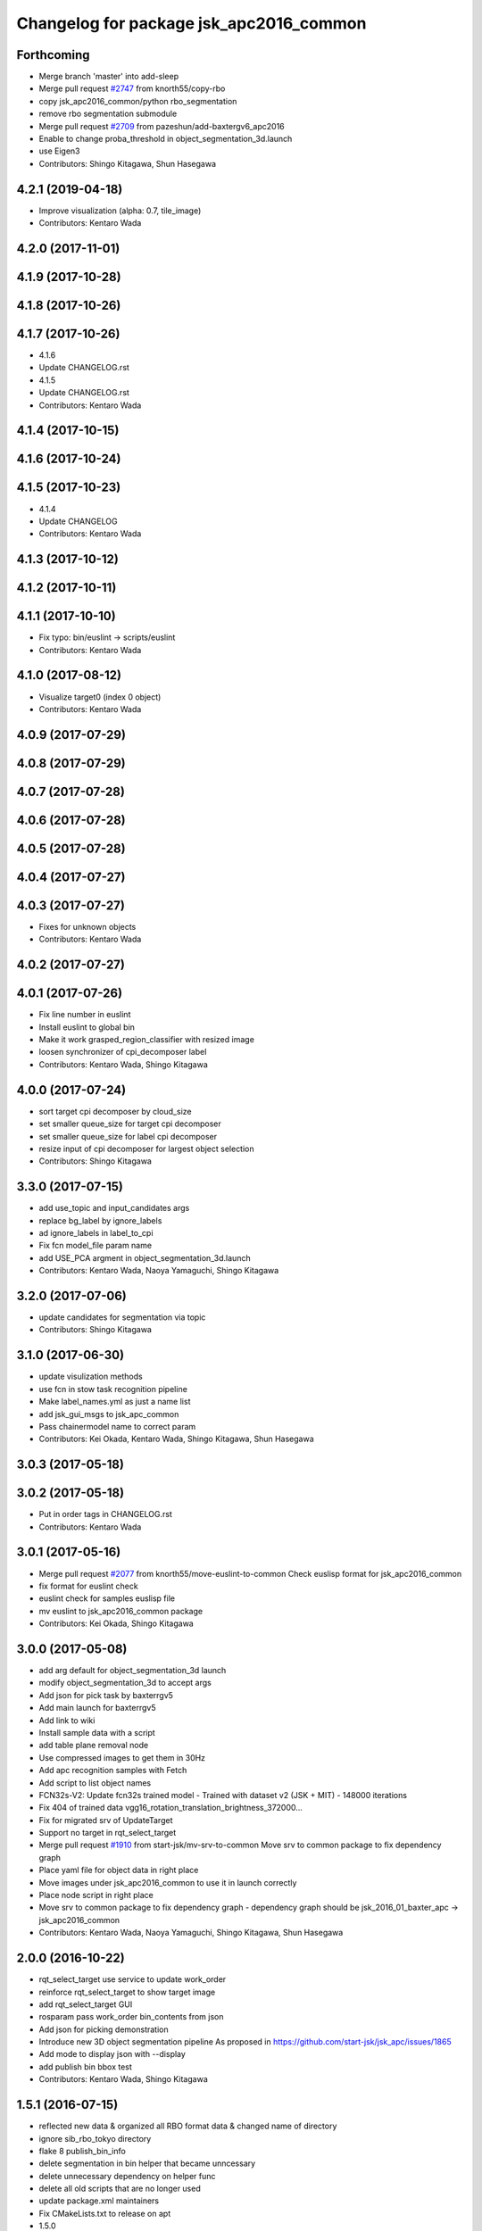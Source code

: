 ^^^^^^^^^^^^^^^^^^^^^^^^^^^^^^^^^^^^^^^^
Changelog for package jsk_apc2016_common
^^^^^^^^^^^^^^^^^^^^^^^^^^^^^^^^^^^^^^^^

Forthcoming
-----------
* Merge branch 'master' into add-sleep
* Merge pull request `#2747 <https://github.com/start-jsk/jsk_apc/issues/2747>`_ from knorth55/copy-rbo
* copy jsk_apc2016_common/python rbo_segmentation
* remove rbo segmentation submodule
* Merge pull request `#2709 <https://github.com/start-jsk/jsk_apc/issues/2709>`_ from pazeshun/add-baxtergv6_apc2016
* Enable to change proba_threshold in object_segmentation_3d.launch
* use Eigen3
* Contributors: Shingo Kitagawa, Shun Hasegawa

4.2.1 (2019-04-18)
------------------
* Improve visualization (alpha: 0.7, tile_image)
* Contributors: Kentaro Wada

4.2.0 (2017-11-01)
------------------

4.1.9 (2017-10-28)
------------------

4.1.8 (2017-10-26)
------------------

4.1.7 (2017-10-26)
------------------
* 4.1.6
* Update CHANGELOG.rst
* 4.1.5
* Update CHANGELOG.rst
* Contributors: Kentaro Wada

4.1.4 (2017-10-15)
------------------

4.1.6 (2017-10-24)
------------------

4.1.5 (2017-10-23)
------------------
* 4.1.4
* Update CHANGELOG
* Contributors: Kentaro Wada

4.1.3 (2017-10-12)
------------------

4.1.2 (2017-10-11)
------------------

4.1.1 (2017-10-10)
------------------
* Fix typo: bin/euslint -> scripts/euslint
* Contributors: Kentaro Wada

4.1.0 (2017-08-12)
------------------
* Visualize target0 (index 0 object)
* Contributors: Kentaro Wada

4.0.9 (2017-07-29)
------------------

4.0.8 (2017-07-29)
------------------

4.0.7 (2017-07-28)
------------------

4.0.6 (2017-07-28)
------------------

4.0.5 (2017-07-28)
------------------

4.0.4 (2017-07-27)
------------------

4.0.3 (2017-07-27)
------------------
* Fixes for unknown objects
* Contributors: Kentaro Wada

4.0.2 (2017-07-27)
------------------

4.0.1 (2017-07-26)
------------------
* Fix line number in euslint
* Install euslint to global bin
* Make it work grasped_region_classifier with resized image
* loosen synchronizer of cpi_decomposer label
* Contributors: Kentaro Wada, Shingo Kitagawa

4.0.0 (2017-07-24)
------------------
* sort target cpi decomposer by cloud_size
* set smaller queue_size for target cpi decomposer
* set smaller queue_size for label cpi decomposer
* resize input of cpi decomposer for largest object selection
* Contributors: Shingo Kitagawa

3.3.0 (2017-07-15)
------------------
* add use_topic and input_candidates args
* replace bg_label by ignore_labels
* ad ignore_labels in label_to_cpi
* Fix fcn model_file param name
* add USE_PCA argment in object_segmentation_3d.launch
* Contributors: Kentaro Wada, Naoya Yamaguchi, Shingo Kitagawa

3.2.0 (2017-07-06)
------------------
* update candidates for segmentation via topic
* Contributors: Shingo Kitagawa

3.1.0 (2017-06-30)
------------------
* update visulization methods
* use fcn in stow task recognition pipeline
* Make label_names.yml as just a name list
* add jsk_gui_msgs to jsk_apc_common
* Pass chainermodel name to correct param
* Contributors: Kei Okada, Kentaro Wada, Shingo Kitagawa, Shun Hasegawa

3.0.3 (2017-05-18)
------------------

3.0.2 (2017-05-18)
------------------
* Put in order tags in CHANGELOG.rst
* Contributors: Kentaro Wada

3.0.1 (2017-05-16)
------------------
* Merge pull request `#2077 <https://github.com/start-jsk/jsk_apc/issues/2077>`_ from knorth55/move-euslint-to-common
  Check euslisp format for jsk_apc2016_common
* fix format for euslint check
* euslint check for samples euslisp file
* mv euslint to jsk_apc2016_common package
* Contributors: Kei Okada, Shingo Kitagawa

3.0.0 (2017-05-08)
------------------
* add arg default for object_segmentation_3d launch
* modify object_segmentation_3d to accept args
* Add json for pick task by baxterrgv5
* Add main launch for baxterrgv5
* Add link to wiki
* Install sample data with a script
* add table plane removal node
* Use compressed images to get them in 30Hz
* Add apc recognition samples with Fetch
* Add script to list object names
* FCN32s-V2: Update fcn32s trained model
  - Trained with dataset v2 (JSK + MIT)
  - 148000 iterations
* Fix 404 of trained data vgg16_rotation_translation_brightness_372000...
* Fix for migrated srv of UpdateTarget
* Support no target in rqt_select_target
* Merge pull request `#1910 <https://github.com/start-jsk/jsk_apc/issues/1910>`_ from start-jsk/mv-srv-to-common
  Move srv to common package to fix dependency graph
* Place yaml file for object data in right place
* Move images under jsk_apc2016_common to use it in launch correctly
* Place node script in right place
* Move srv to common package to fix dependency graph
  - dependency graph should be jsk_2016_01_baxter_apc -> jsk_apc2016_common
* Contributors: Kentaro Wada, Naoya Yamaguchi, Shingo Kitagawa, Shun Hasegawa

2.0.0 (2016-10-22)
------------------
* rqt_select_target use service to update work_order
* reinforce rqt_select_target to show target image
* add rqt_select_target GUI
* rosparam pass work_order bin_contents from json
* Add json for picking demonstration
* Introduce new 3D object segmentation pipeline
  As proposed in https://github.com/start-jsk/jsk_apc/issues/1865
* Add mode to display json with --display
* add publish bin bbox test
* Contributors: Kentaro Wada, Shingo Kitagawa

1.5.1 (2016-07-15)
------------------
* reflected new data & organized all RBO format data & changed name of directory
* ignore sib_rbo_tokyo directory
* flake 8 publish_bin_info
* delete segmentation in bin helper that became unncessary
* delete unnecessary dependency on helper func
* delete all old scripts that are no longer used
* update package.xml maintainers
* Fix CMakeLists.txt to release on apt
* 1.5.0
* Update CHANGELOG.rst to release 1.5.0
* Add apc_stow_task.json for APC2016 real run
* add volume in object_data_2016.yaml
* add in hand recognition for stow task launch
* add stow_layout_2.json
* Merge pull request `#1839 <https://github.com/start-jsk/jsk_apc/issues/1839>`_ from wkentaro/fcn-trained-data
  Add fcn trained data to download
* Fix typo in install_trained_data.py
* Add fcn trained data to download
* Add vgg16 trained_data to download
* 1.0.0
* Update CHANGELOG.rst
* Rename traial json
* Add robocup2016 apc_pick_task.json
* add offset for verifying whether clouds are in bins
* Update chainermodel of VGG16 for rotation/translation/brightness
* difficult layouts list
* manual fix layout
* add three more pick and stow layouts
* change launch to handle debug output
* debug output for fcn
* fcn sib node accepts depth img
* pick task trial
* set parameter used to reject small target mask for fcn
* add second stow and pick layout json
* fix rosparam path for collect_sib_data
* Make water graspability as 4
* skelton for fcn_sib to reject a mask that is too small
* Update vgg16 trained model
* graspability of duct tape updated
* change vgg train data
* Update graspability of gripper2016
* Set respawn=true for vgg16_object_recognition
* fix a bug that messes up pred_label in loop
* sib-fcn publishes label
* expand path with ~ for collect_sib_data
* fcn_node: subtract mean-rgb from input data before doing segmentation
* fcn segmentation in bin node
* gitignore chainermodel:
* Add mode to create mask from BoundingBox not BinInfo
* Merge pull request `#1795 <https://github.com/start-jsk/jsk_apc/issues/1795>`_ from wkentaro/vgg16
  Recognize APC2016 objects with VGG16 network
* Use mask image to enhance object recognition result with vgg16 net
* Add jsk_data to package.xml
* Recognize APC2016 objects with VGG16 network
* 0.8.1
* update CHANGELOG
* 0.8.1
* make object list in alphabetical order
* remove unnecessary log, and make a save-log more informative
* delete unnecessary import
* fix path of install_dataset
* install dataset 2016
* fixed mistake in gitignore
* add update for rbo
* train script for RBO
* add gitignore for jsk_apc2016_common
* collect sib data server
* labelme tool checks if a user has made mistake
* fix: forgotten import publish_target_bin_info
* add default value for rosparam
* print log when target_bin_name is not set
* Fix test for official stow json format
* Visualize official stow json with APC2016 objects
* labelme tool
* rename set_bin_param -> publish_bin_info
* modify publish_bin_info to rospy.Timer
* publish bin bbox node split from publish bin info
* remove header sequence in publish_bin_info
* sort alphabetically in publish_bin_info
* Fix encoding of in bin mask: 8UC1 -> mono8
* raise warning when wrong json is given
* update bin model to measured size
* Merge pull request `#1628 <https://github.com/start-jsk/jsk_apc/issues/1628>`_ from yuyu2172/throttle
  changed log to throttle
* publish_bin_info publishes messages with headers
* fix unsubscribe in rbo_segmentation_in_bin_node
* changed log to throttle
* Merge pull request `#1609 <https://github.com/start-jsk/jsk_apc/issues/1609>`_ from yuyu2172/publish-bin-info-bbox
  publish_bin_info additionally publishes bin's bounding box array
* fix bug: update self.json
* fix line length
* make main loop of rbo_segmentation_in_bin_node simpler
* catch error when rbo raises key error
  Conflicts:
  jsk_apc2016_common/node_scripts/rbo_segmentation_in_bin_node.py
* publish_bin_info now publishes bbox_array
* Merge pull request `#1597 <https://github.com/start-jsk/jsk_apc/issues/1597>`_ from yuyu2172/publish-when-fail
  rbo_segmentation_in_bin_node publishes debug topics even when segmentation fails
* rbo_segmentation_in_bin_node publishes debug topics even when segmentation fails
* read json only when there is update
* publish_bin_info publishes bin_info of the current json rosparam
* visualize posterior overlaid with color
* Update CHANGELOG.rst for 0.8.0
* Contributors: Kei Okada, Kentaro Wada, Shingo Kitagawa, Yusuke Niitani

1.5.0 (2016-07-09)
------------------
* Add apc_stow_task.json for APC2016 real run
* add volume in object_data_2016.yaml
* add in hand recognition for stow task launch
* add stow_layout_2.json
* Merge pull request `#1839 <https://github.com/start-jsk/jsk_apc/issues/1839>`_ from wkentaro/fcn-trained-data
  Add fcn trained data to download
* Fix typo in install_trained_data.py
* Add fcn trained data to download
* Add vgg16 trained_data to download
* Contributors: Kentaro Wada, Shingo Kitagawa

1.0.0 (2016-07-08)
------------------
* Rename traial json
* Add robocup2016 apc_pick_task.json
* add offset for verifying whether clouds are in bins
* Update chainermodel of VGG16 for rotation/translation/brightness
* difficult layouts list
* manual fix layout
* add three more pick and stow layouts
* change launch to handle debug output
* debug output for fcn
* fcn sib node accepts depth img
* pick task trial
* set parameter used to reject small target mask for fcn
* add second stow and pick layout json
* fix rosparam path for collect_sib_data
* Make water graspability as 4
* skelton for fcn_sib to reject a mask that is too small
* Update vgg16 trained model
* graspability of duct tape updated
* change vgg train data
* Update graspability of gripper2016
* Set respawn=true for vgg16_object_recognition
* fix a bug that messes up pred_label in loop
* sib-fcn publishes label
* expand path with ~ for collect_sib_data
* fcn_node: subtract mean-rgb from input data before doing segmentation
* fcn segmentation in bin node
* gitignore chainermodel:
* Add mode to create mask from BoundingBox not BinInfo
* Merge pull request `#1795 <https://github.com/start-jsk/jsk_apc/issues/1795>`_ from wkentaro/vgg16
  Recognize APC2016 objects with VGG16 network
* Use mask image to enhance object recognition result with vgg16 net
* Add jsk_data to package.xml
* Recognize APC2016 objects with VGG16 network
* remove unnecessary log, and make a save-log more informative
* delete unnecessary import
* Contributors: Kentaro Wada, Yusuke Niitani

0.8.1 (2016-06-24)
------------------
* make object list in alphabetical order
* fix path of install_dataset
* install dataset 2016
* fixed mistake in gitignore
* add update for rbo
* train script for RBO
* add gitignore for jsk_apc2016_common
* collect sib data server
* labelme tool checks if a user has made mistake
* fix: forgotten import publish_target_bin_info
* add default value for rosparam
* print log when target_bin_name is not set
* Fix test for official stow json format
* Visualize official stow json with APC2016 objects
* labelme tool
* rename set_bin_param -> publish_bin_info
* modify publish_bin_info to rospy.Timer
* publish bin bbox node split from publish bin info
* remove header sequence in publish_bin_info
* sort alphabetically in publish_bin_info
* Fix encoding of in bin mask: 8UC1 -> mono8
* raise warning when wrong json is given
* update bin model to measured size
* Merge pull request `#1628 <https://github.com/start-jsk/jsk_apc/issues/1628>`_ from yuyu2172/throttle
  changed log to throttle
* publish_bin_info publishes messages with headers
* fix unsubscribe in rbo_segmentation_in_bin_node
* changed log to throttle
* Merge pull request `#1609 <https://github.com/start-jsk/jsk_apc/issues/1609>`_ from yuyu2172/publish-bin-info-bbox
  publish_bin_info additionally publishes bin's bounding box array
* fix bug: update self.json
* fix line length
* make main loop of rbo_segmentation_in_bin_node simpler
* catch error when rbo raises key error
  Conflicts:
  jsk_apc2016_common/node_scripts/rbo_segmentation_in_bin_node.py
* publish_bin_info now publishes bbox_array
* Merge pull request `#1597 <https://github.com/start-jsk/jsk_apc/issues/1597>`_ from yuyu2172/publish-when-fail
  rbo_segmentation_in_bin_node publishes debug topics even when segmentation fails
* rbo_segmentation_in_bin_node publishes debug topics even when segmentation fails
* read json only when there is update
* publish_bin_info publishes bin_info of the current json rosparam
* visualize posterior overlaid with color
* Update CHANGELOG.rst for 0.8.0
* Contributors: Kentaro Wada, Shingo Kitagawa, Yusuke Niitani

0.8.0 (2016-05-31)
------------------
* Fix using float object not rospy.Rate in publish_target_bin_info.py
* Visualize segementation result in bin
* Merge pull request `#1569 <https://github.com/start-jsk/jsk_apc/issues/1569>`_ from yuyu2172/image-resize
  resize rgb image from softkinetics to the size of depth
* make tf_bbox compatiable with binning_x and binning_y
* deleted compressed target mask
* Use timer to publish target bin info periodically
* segmentation_in_bin nodes continue to run when bin_info_array is not published
* add get_object_data graspability test checking range in [1, 4]
* get_object_data test added gripper2016 key existance
* graspability of gripper2015 updated: rolodex_jumbo_pencil_cup
* Add graspability of new gripper
* get_object_data test added gripper2015 key existance
* object_data_2016 yaml style fixed
* Merge pull request `#1542 <https://github.com/start-jsk/jsk_apc/issues/1542>`_ from wkentaro/visualize-2016
  [jsk_apc2016_common] Visualize pick json with APC2016 objects
* Add cmake dependency on jsk_apc2016_common
* move get_work_order and get_bin_contents func to jsk_apc2016_common
* Visualize pick json with APC2016 objects
* Add object images for apc2016
* add header to sync msg
* tf_bbox_to_mask produces warning message when posiiton of an arm is incorrect
* [jsk_2016_01_baxter_apc | jsk_apc2016_common] CMakeLists syntax fixed
* rbo_segmentation_in_bin_node returns nothing when it fails to predict anyhting
* update comment out in get_object_data
* Revert "[jsk_apc2016_common] publish_bin_tf now uses tf2_ros static_tf_publisher"
* publish_bin_tf now uses tf2_ros static_tf_publisher
* compress rbo mask image to point cloud size
* removed patch on rbo_sib that fixes time stamp to now
* fixed handling of empty target_bin_name rosparam
* publishes posterior images as topic
* cloud_to_spatial_features deal with the case when tf frames of bin are not published
* fixed tf_bbox_to_mask's callback queue_size
* rbo_segmentation_in_bin now takes synchronized messages as input
* topic synchronizer converts 4 images to one msg
* fix publish target_bin_info to sleep a little in each cycle
* add segmentation_in_bin node which is much thinner than previous one
* add sib_spatial_preprocessing node
* move tf_bbox_to_mask to jsk_apc2016_common
* Add officially distributed json files
* Fix for pep8
* Feature to generate identical interface json file
* Fix style of code 'generate_interface_json.py'
* Enhance the interface of arguments for validating script
* Add scripts for interface json from APC2016 official
* alphabetic sorted object_data_2016
* test get_object_data for apc2016
* modify get_object_data func to load apc2016 objects list
* apc2016 object name fixed
* add publish target_bin
* split publish tf and publish bin info
* fixed quaternion of bin param
* add header to BinInfo so that frame of bin is included
* publish bin's tf
* publish_bin_info method became more modular
* add segmenter setup bash script
* rbo_segmentation submodule update
* deleted confusing setters
* fixed value for undetermined pixel for depth
* ignore trained segmenter
* scaled masked image pixel values
* changed name of topic_synchronizer
* add cpp message synchronizer
* unzoom returned prediction
* use rospy debug tools
  print -> rospy.loginfo
  error IO -> rospy.logerr
* 2015 launch files do not depend on 2016 config
* add rbo_segmentation_in_bin that connects different codes
* make .yaml compatiable with 2015 code
* add a node that publishes BinInfoArray from json
* add helper functions for segmentation_in_bin
* add BinData which adds extra information to BinInfo
* add tests for spatial feature extractions
* add spatial feature extractions
* moved mask_bin to rbo_preprocessing
* add BinInfo.msg and BinInfoArray.msg
* add functions that generate mask image of the target bin
* add training script for rbo's segmentation
* update rbo_segmentation's submodule
* Add condition for not initialized submodule
* add rbo's code as submodule
* Exclude rbo_segmentation code from roslint_python
* Contributors: Kentaro Wada, Shingo Kitagawa, Yusuke Niitani, pazeshun

0.2.4 (2016-04-15)
------------------

0.2.3 (2016-04-11)
------------------
* Data
  + add apc2016 object_data
* Test
  + Add roslint_test for python library
  + Add test for python library
* Data
  + Doc for python lib
* Visualization
  + Visualize json for stow task
  + visualize stow json
* Contributors: Heecheol Kim, Kentaro Wada, Shingo Kitagawa

0.2.2 (2016-03-08)
------------------
* fix gmail for iory and wkentaro
* Contributors: Kei Okada

0.2.1 (2016-03-08)
------------------
* fix maintainer/author in package.xml
* Contributors: Kei Okada

0.2.0 (2016-03-08)
------------------
* Initialize common package for APC2016
  * Fix version number of jsk_apc2016_common
  * Add object data for APC2016
* Contributors: Kentaro Wada

